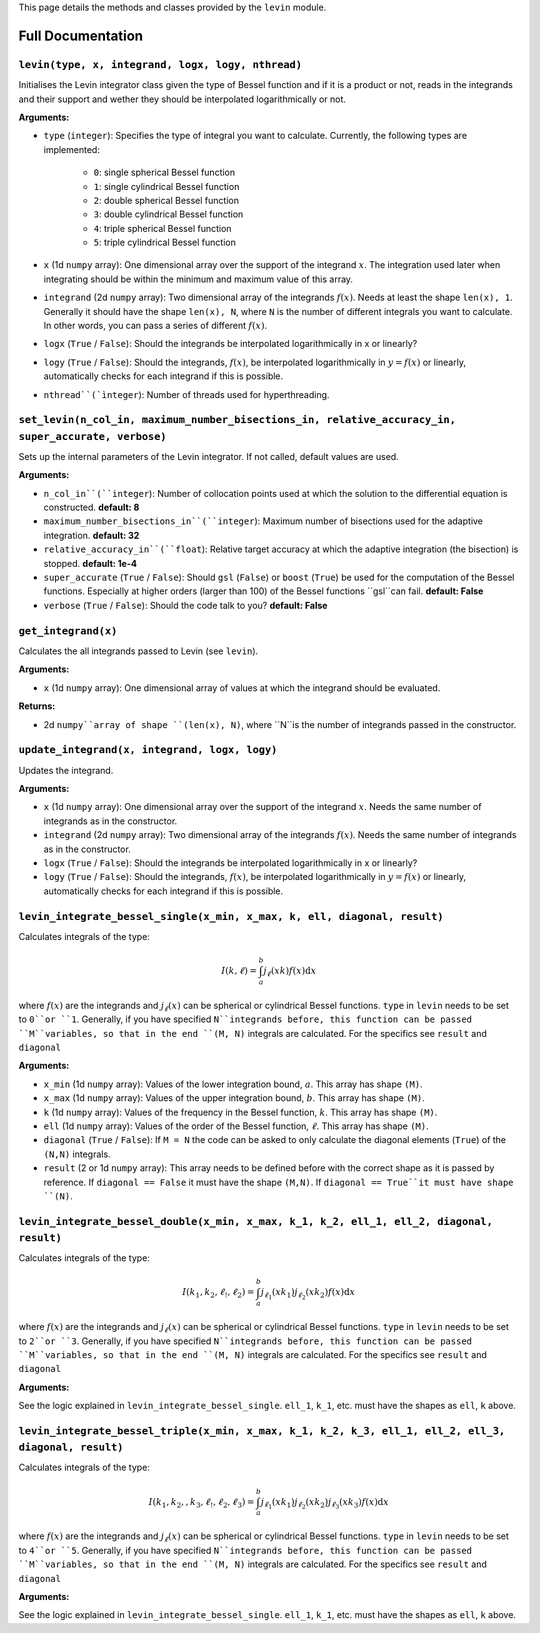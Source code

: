 This page details the methods and classes provided by the ``levin`` module.

===================
Full Documentation
===================


``levin(type, x, integrand, logx, logy, nthread)``
-----------


Initialises the Levin integrator class given the type of Bessel function 
and if it is a product or not, reads in the integrands and their support
and wether they should be interpolated logarithmically or not.

**Arguments:**

* ``type`` (``integer``): Specifies the type of integral you want to calculate. Currently, the following types are implemented:

    * ``0``: single spherical Bessel function
    
    * ``1``: single cylindrical Bessel function
    
    * ``2``: double spherical Bessel function
    
    * ``3``: double cylindrical Bessel function
    
    * ``4``: triple spherical Bessel function
    
    * ``5``: triple cylindrical Bessel function

* ``x`` (1d ``numpy`` array): One dimensional array over the support of the integrand :math:`x`. The integration used later when integrating should be within the minimum and maximum value of this array.

* ``integrand`` (2d ``numpy`` array): Two dimensional array of the integrands :math:`f(x)`. Needs at least the shape ``len(x), 1``. Generally it should have the shape ``len(x), N``, where ``N`` is the number of different integrals you want to calculate. In other words, you can pass a series of different :math:`f(x)`.
        
* ``logx`` (``True`` / ``False``): Should the integrands be interpolated logarithmically in x or linearly?

* ``logy`` (``True`` / ``False``): Should the integrands, :math:`f(x)`,  be interpolated logarithmically in :math:`y = f(x)` or linearly, automatically checks for each integrand if this is possible.

* ``nthread``(`ìnteger``): Number of threads used for hyperthreading.



``set_levin(n_col_in, maximum_number_bisections_in, relative_accuracy_in, super_accurate, verbose)``
-----------

Sets up the internal parameters of the Levin integrator. If not called, default values are used.

**Arguments:**

* ``n_col_in``(``integer``): Number of collocation points used at which the solution to the differential equation is constructed. **default: 8**

* ``maximum_number_bisections_in``(``integer``): Maximum number of bisections used for the adaptive integration. **default: 32**

* ``relative_accuracy_in``(``float``): Relative target accuracy at which the adaptive integration (the bisection) is stopped. **default: 1e-4**

* ``super_accurate`` (``True`` / ``False``): Should ``gsl`` (``False``)  or ``boost`` (``True``) be used for the computation of the Bessel functions. Especially at higher orders (larger than 100) of the Bessel functions ``gsl``can fail. **default: False**

* ``verbose`` (``True`` / ``False``): Should the code talk to you? **default: False**


``get_integrand(x)``
-----------

Calculates the all integrands passed to Levin (see ``levin``).

**Arguments:**

* ``x`` (1d ``numpy`` array): One dimensional array of values at which the integrand should be evaluated.

**Returns:**

* 2d ``numpy``array of shape ``(len(x), N)``, where ``N``is the number of integrands passed in the constructor.


``update_integrand(x, integrand, logx, logy)``
-----------

Updates the integrand.

**Arguments:**

* ``x`` (1d ``numpy`` array): One dimensional array over the support of the integrand :math:`x`.  Needs the same number of integrands as in the constructor.

* ``integrand`` (2d ``numpy`` array): Two dimensional array of the integrands :math:`f(x)`. Needs the same number of integrands as in the constructor.
        
* ``logx`` (``True`` / ``False``): Should the integrands be interpolated logarithmically in x or linearly?

* ``logy`` (``True`` / ``False``): Should the integrands, :math:`f(x)`,  be interpolated logarithmically in :math:`y = f(x)` or linearly, automatically checks for each integrand if this is possible.


``levin_integrate_bessel_single(x_min, x_max, k, ell, diagonal, result)``
-----------

Calculates integrals of the type:

.. math::

    I(k,\ell) = \int_a^b j_\ell(xk) f(x) \mathrm{d}x

where :math:`f(x)` are the integrands and :math:`j_\ell(x)` can be spherical or cylindrical Bessel functions. ``type`` in ``levin`` needs to be set to ``0``or ``1``. Generally, if you have specified ``N``integrands before, this function can be passed ``M``variables, so that
in the end ``(M, N)`` integrals are calculated. For the specifics see ``result`` and ``diagonal``

**Arguments:**

* ``x_min`` (1d ``numpy`` array): Values of the lower integration bound, :math:`a`. This array has shape ``(M)``.

* ``x_max`` (1d ``numpy`` array): Values of the upper integration bound, :math:`b`. This array has shape ``(M)``.

* ``k`` (1d ``numpy`` array): Values of the frequency in the Bessel function, :math:`k`. This array has shape ``(M)``.

* ``ell`` (1d ``numpy`` array): Values of the order of the Bessel function, :math:`\ell`. This array has shape ``(M)``.

* ``diagonal`` (``True`` / ``False``): If ``M = N`` the code can be asked to only calculate the diagonal elements (``True``) of the ``(N,N)`` integrals.

* ``result`` (2 or 1d ``numpy`` array): This array needs to be defined before with the correct shape as it is passed by reference. If ``diagonal == False`` it must have the shape ``(M,N)``. If ``diagonal == True``it must have shape ``(N)``.


``levin_integrate_bessel_double(x_min, x_max, k_1, k_2, ell_1, ell_2, diagonal, result)``
-----------

Calculates integrals of the type:

.. math::

   I(k_1, k_2,\ell_!,\ell_2) = \int_a^b j_{\ell_1}(xk_1)j_{\ell_2}(xk_2) f(x) \mathrm{d}x

where :math:`f(x)` are the integrands and :math:`j_\ell(x)` can be spherical or cylindrical Bessel functions. ``type`` in ``levin`` needs to be set to ``2``or ``3``. Generally, if you have specified ``N``integrands before, this function can be passed ``M``variables, so that
in the end ``(M, N)`` integrals are calculated. For the specifics see ``result`` and ``diagonal``

**Arguments:**

See the logic explained in ``levin_integrate_bessel_single``. ``ell_1``, ``k_1``, etc. must have the shapes as ``ell``, ``k`` above.


``levin_integrate_bessel_triple(x_min, x_max, k_1, k_2, k_3, ell_1, ell_2, ell_3, diagonal, result)``
-----------

Calculates integrals of the type:

.. math::

   I(k_1, k_2, ,k_3, \ell_!,\ell_2, \ell_3) = \int_a^b j_{\ell_1}(xk_1)j_{\ell_2}(xk_2) j_{\ell_3}(xk_3) f(x) \mathrm{d}x

where :math:`f(x)` are the integrands and :math:`j_\ell(x)` can be spherical or cylindrical Bessel functions. ``type`` in ``levin`` needs to be set to ``4``or ``5``. Generally, if you have specified ``N``integrands before, this function can be passed ``M``variables, so that
in the end ``(M, N)`` integrals are calculated. For the specifics see ``result`` and ``diagonal``

**Arguments:**

See the logic explained in ``levin_integrate_bessel_single``. ``ell_1``, ``k_1``, etc. must have the shapes as ``ell``, ``k`` above.